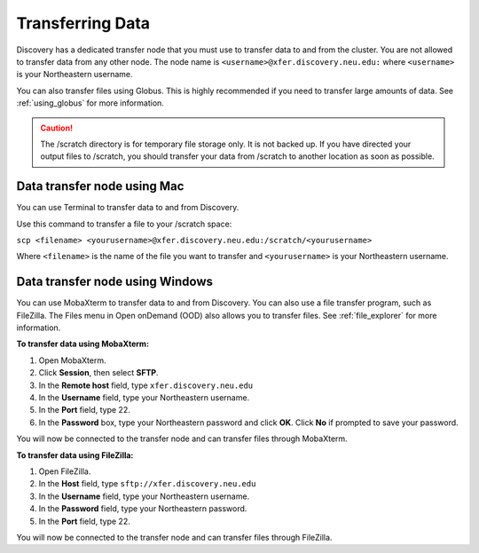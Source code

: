 ******************
Transferring Data
******************
Discovery has a dedicated transfer node that you must use to transfer data to and from the cluster.
You are not allowed to transfer data from any other node.
The node name is ``<username>@xfer.discovery.neu.edu:`` where ``<username>`` is your Northeastern username.

You can also transfer files using Globus. This is highly recommended if you need to transfer large amounts of data.
See :ref:`using_globus` for more information.

.. caution::

   The /scratch directory is for temporary file storage only. It is not backed up.
   If you have directed your output files to /scratch, you should transfer your data from /scratch
   to another location as soon as possible.

Data transfer node using Mac
============================

You can use Terminal to transfer data to and from Discovery.

Use this command to transfer a file to your /scratch space:

``scp <filename> <yourusername>@xfer.discovery.neu.edu:/scratch/<yourusername>``

Where ``<filename>`` is the name of the file you want to transfer and ``<yourusername>`` is your Northeastern username.

Data transfer node using Windows
================================
You can use MobaXterm to transfer data to and from Discovery. You can also use a file transfer program, such as FileZilla.
The Files menu in Open onDemand (OOD) also allows you to transfer files. See :ref:`file_explorer` for more information.

**To transfer data using MobaXterm:**

1. Open MobaXterm.

2. Click **Session**, then select **SFTP**.

3. In the **Remote host** field, type ``xfer.discovery.neu.edu``

4. In the **Username** field, type your Northeastern username.

5. In the **Port** field, type 22.

6. In the **Password** box, type your Northeastern password and click **OK**. Click **No** if prompted to save your password.

You will now be connected to the transfer node and can transfer files through MobaXterm.

**To transfer data using FileZilla:**

1. Open FileZilla.

2. In the **Host** field, type ``sftp://xfer.discovery.neu.edu``

3. In the **Username** field, type your Northeastern username.

4. In the **Password** field, type your Northeastern password.

5. In the **Port** field, type 22.

You will now be connected to the transfer node and can transfer files through FileZilla.
